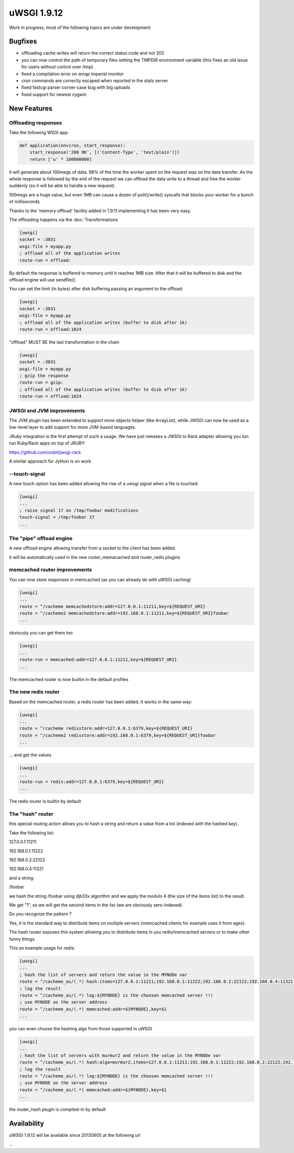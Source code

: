 uWSGI 1.9.12
============

Work in progress, most of the following topics are under development

Bugfixes
^^^^^^^^

- offloading cache writes will return the correct status code and not 202
- you can now control the path of temporary files setting the TMPDIR environment variable (this fixes an old issue for users without control over /tmp)
- fixed a compilation error on amqp imperial monitor
- cron commands are correctly escaped when reported in the stats server
- fixed fastcgi parser corner-case bug with big uploads
- fixed support for newest cygwin

New Features
^^^^^^^^^^^^

Offloading responses
********************

Take the following WSGI app:

.. code-block:: python

   def application(environ, start_response):
       start_response('200 OK', [('Content-Type', 'text/plain')])
       return ['u' * 100000000]
       
it will generate about 100megs of data. 98% of the time the worker spent on the request was on the data transfer. As the whole response
is followed by the end of the request we can offload the data write to a thread and free the worker suddenly (so it will be able to handle a new request).

100megs are a huge value, but even 1MB can cause a dozen of poll()/write() syscalls that blocks your worker for a bunch of milliseconds

Thanks to the 'memory offload' facility added in 1.9.11 implementing it has been very easy.

The offloading happens via the :doc:`Transformations`

.. code-block:: ini

   [uwsgi]
   socket = :3031
   wsgi-file = myapp.py
   ; offload all of the application writes
   route-run = offload:
   
By default the response is buffered to memory until it reaches 1MB size. After that it will be buffered to disk and the offload engine
will use sendfile().

You can set the limit (in bytes) after disk buffering passing an argument to the offload:

.. code-block:: ini

   [uwsgi]
   socket = :3031
   wsgi-file = myapp.py
   ; offload all of the application writes (buffer to disk after 1k)
   route-run = offload:1024
   
"offload" MUST BE the last transformation in the chain

.. code-block:: ini

   [uwsgi]
   socket = :3031
   wsgi-file = myapp.py
   ; gzip the response
   route-run = gzip:
   ; offload all of the application writes (buffer to disk after 1k)
   route-run = offload:1024
   
   
JWSGI and JVM improvements
**************************

The JVM plugin has been extended to support more objects helper (like ArrayList), while JWSGI can now be used as
a low-level layer to add support for more JVM-based languages.

JRuby integration is the first attempt of such a usage. We have just releases a JWSGI to Rack adapter allowing you tun run
Ruby/Rack apps on top of JRUBY:

https://github.com/unbit/jwsgi-rack


A similar approach for Jython is on work

--touch-signal
**************

A new touch option has been added allowing the rise of a uwsgi signal when a file is touched:

.. code-block:: ini

   [uwsgi]
   ...
   ; raise signal 17 on /tmp/foobar modifications
   touch-signal = /tmp/foobar 17
   ...

The "pipe" offload engine
*************************

A new offload engine allowing transfer from a socket to the client has been added.

it will be automatically used in the new router_memacached and router_redis plugins


memcached router improvements
*****************************


You can now store responses in memcached (as you can already do with uWSGI caching)

.. code-block:: ini

   [uwsgi]
   ...
   route = ^/cacheme memcachedstore:addr=127.0.0.1:11211,key=${REQUEST_URI}
   route = ^/cacheme2 memcachedstore:addr=192.168.0.1:11211,key=${REQUEST_URI}foobar
   ...
   
obviously you can get them too

.. code-block:: ini

   [uwsgi]
   ...
   route-run = memcached:addr=127.0.0.1:11211,key=${REQUEST_URI}
   ...
   
The memcached router is now builtin in the default profiles

The new redis router
********************

Based on the memcached router, a redis router has been added. It works in the same way:


.. code-block:: ini

   [uwsgi]
   ...
   route = ^/cacheme redisstore:addr=127.0.0.1:6379,key=${REQUEST_URI}
   route = ^/cacheme2 redisstore:addr=192.168.0.1:6379,key=${REQUEST_URI}foobar
   ...
   
... and get the values

.. code-block:: ini

   [uwsgi]
   ...
   route-run = redis:addr=127.0.0.1:6379,key=${REQUEST_URI}
   ...

The redis router is builtin by default

The "hash" router
*****************

this special routing action allows you to hash a string and return a value from a list (indexed with the hashed key).

Take the following list:

127.0.0.1:11211

192.168.0.1:11222

192.168.0.2:22122

192.168.0.4:11321

and a string: 

/foobar

we hash the string /foobar using djb33x algorithm and we apply the modulo 4 (the size of the items list) to the result.

We get "1", so we will get the second items in the list (we are obviously zero-indexed).

Do you recognize the pattern ?

Yes, it is the standard way to distribute items on multiple servers (memcached clients for example uses it from ages).

The hash router exposes this system allowing you to distribute items in you redis/memcached servers or to make other funny things.

This an example usage for redis:

.. code-block:: ini

   [uwsgi]
   ...
   ; hash the list of servers and return the value in the MYNODe var
   route = ^/cacheme_as/(.*) hash:items=127.0.0.1:11211;192.168.0.1:11222;192.168.0.2:22122;192.168.0.4:11321,key=$1,var=MYNODE
   ; log the result
   route = ^/cacheme_as/(.*) log:${MYNODE} is the choosen memcached server !!!
   ; use MYNODE as the server address
   route = ^/cacheme_as/(.*) memcached:addr=${MYNODE},key=$1
   ...
   
you can even choose the hashing algo from those supported in uWSGI

.. code-block:: ini

   [uwsgi]
   ...
   ; hash the list of servers with murmur2 and return the value in the MYNODe var
   route = ^/cacheme_as/(.*) hash:algo=murmur2,items=127.0.0.1:11211;192.168.0.1:11222;192.168.0.2:22122;192.168.0.4:11321,key=$1,var=MYNODE
   ; log the result
   route = ^/cacheme_as/(.*) log:${MYNODE} is the choosen memcached server !!!
   ; use MYNODE as the server address
   route = ^/cacheme_as/(.*) memcached:addr=${MYNODE},key=$1
   ...

the router_hash plugin is compiled-in by default

Availability
^^^^^^^^^^^^

uWSGI 1.9.12 will be available since 20130605 at the following url

...
